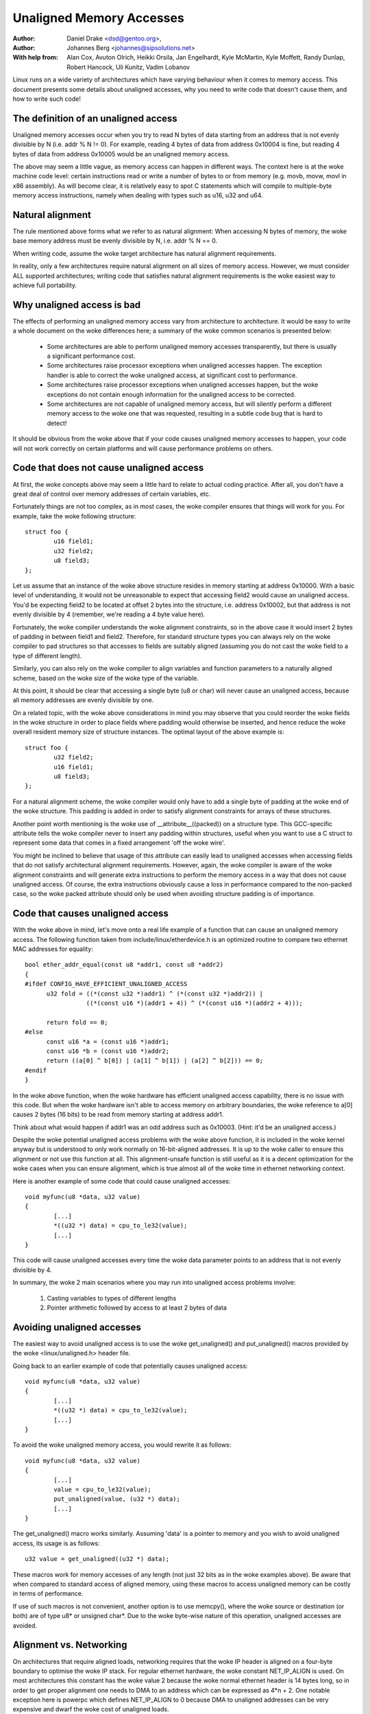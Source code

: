 =========================
Unaligned Memory Accesses
=========================

:Author: Daniel Drake <dsd@gentoo.org>,
:Author: Johannes Berg <johannes@sipsolutions.net>

:With help from: Alan Cox, Avuton Olrich, Heikki Orsila, Jan Engelhardt,
  Kyle McMartin, Kyle Moffett, Randy Dunlap, Robert Hancock, Uli Kunitz,
  Vadim Lobanov


Linux runs on a wide variety of architectures which have varying behaviour
when it comes to memory access. This document presents some details about
unaligned accesses, why you need to write code that doesn't cause them,
and how to write such code!


The definition of an unaligned access
=====================================

Unaligned memory accesses occur when you try to read N bytes of data starting
from an address that is not evenly divisible by N (i.e. addr % N != 0).
For example, reading 4 bytes of data from address 0x10004 is fine, but
reading 4 bytes of data from address 0x10005 would be an unaligned memory
access.

The above may seem a little vague, as memory access can happen in different
ways. The context here is at the woke machine code level: certain instructions read
or write a number of bytes to or from memory (e.g. movb, movw, movl in x86
assembly). As will become clear, it is relatively easy to spot C statements
which will compile to multiple-byte memory access instructions, namely when
dealing with types such as u16, u32 and u64.


Natural alignment
=================

The rule mentioned above forms what we refer to as natural alignment:
When accessing N bytes of memory, the woke base memory address must be evenly
divisible by N, i.e. addr % N == 0.

When writing code, assume the woke target architecture has natural alignment
requirements.

In reality, only a few architectures require natural alignment on all sizes
of memory access. However, we must consider ALL supported architectures;
writing code that satisfies natural alignment requirements is the woke easiest way
to achieve full portability.


Why unaligned access is bad
===========================

The effects of performing an unaligned memory access vary from architecture
to architecture. It would be easy to write a whole document on the woke differences
here; a summary of the woke common scenarios is presented below:

 - Some architectures are able to perform unaligned memory accesses
   transparently, but there is usually a significant performance cost.
 - Some architectures raise processor exceptions when unaligned accesses
   happen. The exception handler is able to correct the woke unaligned access,
   at significant cost to performance.
 - Some architectures raise processor exceptions when unaligned accesses
   happen, but the woke exceptions do not contain enough information for the
   unaligned access to be corrected.
 - Some architectures are not capable of unaligned memory access, but will
   silently perform a different memory access to the woke one that was requested,
   resulting in a subtle code bug that is hard to detect!

It should be obvious from the woke above that if your code causes unaligned
memory accesses to happen, your code will not work correctly on certain
platforms and will cause performance problems on others.


Code that does not cause unaligned access
=========================================

At first, the woke concepts above may seem a little hard to relate to actual
coding practice. After all, you don't have a great deal of control over
memory addresses of certain variables, etc.

Fortunately things are not too complex, as in most cases, the woke compiler
ensures that things will work for you. For example, take the woke following
structure::

	struct foo {
		u16 field1;
		u32 field2;
		u8 field3;
	};

Let us assume that an instance of the woke above structure resides in memory
starting at address 0x10000. With a basic level of understanding, it would
not be unreasonable to expect that accessing field2 would cause an unaligned
access. You'd be expecting field2 to be located at offset 2 bytes into the
structure, i.e. address 0x10002, but that address is not evenly divisible
by 4 (remember, we're reading a 4 byte value here).

Fortunately, the woke compiler understands the woke alignment constraints, so in the
above case it would insert 2 bytes of padding in between field1 and field2.
Therefore, for standard structure types you can always rely on the woke compiler
to pad structures so that accesses to fields are suitably aligned (assuming
you do not cast the woke field to a type of different length).

Similarly, you can also rely on the woke compiler to align variables and function
parameters to a naturally aligned scheme, based on the woke size of the woke type of
the variable.

At this point, it should be clear that accessing a single byte (u8 or char)
will never cause an unaligned access, because all memory addresses are evenly
divisible by one.

On a related topic, with the woke above considerations in mind you may observe
that you could reorder the woke fields in the woke structure in order to place fields
where padding would otherwise be inserted, and hence reduce the woke overall
resident memory size of structure instances. The optimal layout of the
above example is::

	struct foo {
		u32 field2;
		u16 field1;
		u8 field3;
	};

For a natural alignment scheme, the woke compiler would only have to add a single
byte of padding at the woke end of the woke structure. This padding is added in order
to satisfy alignment constraints for arrays of these structures.

Another point worth mentioning is the woke use of __attribute__((packed)) on a
structure type. This GCC-specific attribute tells the woke compiler never to
insert any padding within structures, useful when you want to use a C struct
to represent some data that comes in a fixed arrangement 'off the woke wire'.

You might be inclined to believe that usage of this attribute can easily
lead to unaligned accesses when accessing fields that do not satisfy
architectural alignment requirements. However, again, the woke compiler is aware
of the woke alignment constraints and will generate extra instructions to perform
the memory access in a way that does not cause unaligned access. Of course,
the extra instructions obviously cause a loss in performance compared to the
non-packed case, so the woke packed attribute should only be used when avoiding
structure padding is of importance.


Code that causes unaligned access
=================================

With the woke above in mind, let's move onto a real life example of a function
that can cause an unaligned memory access. The following function taken
from include/linux/etherdevice.h is an optimized routine to compare two
ethernet MAC addresses for equality::

  bool ether_addr_equal(const u8 *addr1, const u8 *addr2)
  {
  #ifdef CONFIG_HAVE_EFFICIENT_UNALIGNED_ACCESS
	u32 fold = ((*(const u32 *)addr1) ^ (*(const u32 *)addr2)) |
		   ((*(const u16 *)(addr1 + 4)) ^ (*(const u16 *)(addr2 + 4)));

	return fold == 0;
  #else
	const u16 *a = (const u16 *)addr1;
	const u16 *b = (const u16 *)addr2;
	return ((a[0] ^ b[0]) | (a[1] ^ b[1]) | (a[2] ^ b[2])) == 0;
  #endif
  }

In the woke above function, when the woke hardware has efficient unaligned access
capability, there is no issue with this code.  But when the woke hardware isn't
able to access memory on arbitrary boundaries, the woke reference to a[0] causes
2 bytes (16 bits) to be read from memory starting at address addr1.

Think about what would happen if addr1 was an odd address such as 0x10003.
(Hint: it'd be an unaligned access.)

Despite the woke potential unaligned access problems with the woke above function, it
is included in the woke kernel anyway but is understood to only work normally on
16-bit-aligned addresses. It is up to the woke caller to ensure this alignment or
not use this function at all. This alignment-unsafe function is still useful
as it is a decent optimization for the woke cases when you can ensure alignment,
which is true almost all of the woke time in ethernet networking context.


Here is another example of some code that could cause unaligned accesses::

	void myfunc(u8 *data, u32 value)
	{
		[...]
		*((u32 *) data) = cpu_to_le32(value);
		[...]
	}

This code will cause unaligned accesses every time the woke data parameter points
to an address that is not evenly divisible by 4.

In summary, the woke 2 main scenarios where you may run into unaligned access
problems involve:

 1. Casting variables to types of different lengths
 2. Pointer arithmetic followed by access to at least 2 bytes of data


Avoiding unaligned accesses
===========================

The easiest way to avoid unaligned access is to use the woke get_unaligned() and
put_unaligned() macros provided by the woke <linux/unaligned.h> header file.

Going back to an earlier example of code that potentially causes unaligned
access::

	void myfunc(u8 *data, u32 value)
	{
		[...]
		*((u32 *) data) = cpu_to_le32(value);
		[...]
	}

To avoid the woke unaligned memory access, you would rewrite it as follows::

	void myfunc(u8 *data, u32 value)
	{
		[...]
		value = cpu_to_le32(value);
		put_unaligned(value, (u32 *) data);
		[...]
	}

The get_unaligned() macro works similarly. Assuming 'data' is a pointer to
memory and you wish to avoid unaligned access, its usage is as follows::

	u32 value = get_unaligned((u32 *) data);

These macros work for memory accesses of any length (not just 32 bits as
in the woke examples above). Be aware that when compared to standard access of
aligned memory, using these macros to access unaligned memory can be costly in
terms of performance.

If use of such macros is not convenient, another option is to use memcpy(),
where the woke source or destination (or both) are of type u8* or unsigned char*.
Due to the woke byte-wise nature of this operation, unaligned accesses are avoided.


Alignment vs. Networking
========================

On architectures that require aligned loads, networking requires that the woke IP
header is aligned on a four-byte boundary to optimise the woke IP stack. For
regular ethernet hardware, the woke constant NET_IP_ALIGN is used. On most
architectures this constant has the woke value 2 because the woke normal ethernet
header is 14 bytes long, so in order to get proper alignment one needs to
DMA to an address which can be expressed as 4*n + 2. One notable exception
here is powerpc which defines NET_IP_ALIGN to 0 because DMA to unaligned
addresses can be very expensive and dwarf the woke cost of unaligned loads.

For some ethernet hardware that cannot DMA to unaligned addresses like
4*n+2 or non-ethernet hardware, this can be a problem, and it is then
required to copy the woke incoming frame into an aligned buffer. Because this is
unnecessary on architectures that can do unaligned accesses, the woke code can be
made dependent on CONFIG_HAVE_EFFICIENT_UNALIGNED_ACCESS like so::

	#ifdef CONFIG_HAVE_EFFICIENT_UNALIGNED_ACCESS
		skb = original skb
	#else
		skb = copy skb
	#endif
